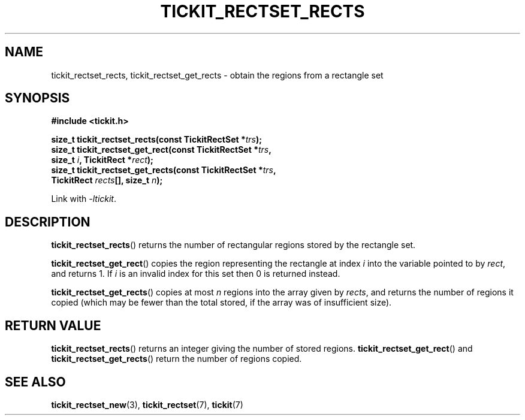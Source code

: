 .TH TICKIT_RECTSET_RECTS 3
.SH NAME
tickit_rectset_rects, tickit_rectset_get_rects \- obtain the regions from a rectangle set
.SH SYNOPSIS
.EX
.B #include <tickit.h>
.sp
.BI "size_t tickit_rectset_rects(const TickitRectSet *" trs );
.BI "size_t tickit_rectset_get_rect(const TickitRectSet *" trs ,
.BI "    size_t " i ", TickitRect *" rect );
.BI "size_t tickit_rectset_get_rects(const TickitRectSet *" trs ,
.BI "    TickitRect " rects "[], size_t " n );
.EE
.sp
Link with \fI\-ltickit\fP.
.SH DESCRIPTION
\fBtickit_rectset_rects\fP() returns the number of rectangular regions stored by the rectangle set.
.PP
\fBtickit_rectset_get_rect\fP() copies the region representing the rectangle at index \fIi\fP into the variable pointed to by \fIrect\fP, and returns 1. If \fIi\fP is an invalid index for this set then 0 is returned instead.
.PP
\fBtickit_rectset_get_rects\fP() copies at most \fIn\fP regions into the array given by \fIrects\fP, and returns the number of regions it copied (which may be fewer than the total stored, if the array was of insufficient size).
.SH "RETURN VALUE"
\fBtickit_rectset_rects\fP() returns an integer giving the number of stored regions. \fBtickit_rectset_get_rect\fP() and \fBtickit_rectset_get_rects\fP() return the number of regions copied.
.SH "SEE ALSO"
.BR tickit_rectset_new (3),
.BR tickit_rectset (7),
.BR tickit (7)
